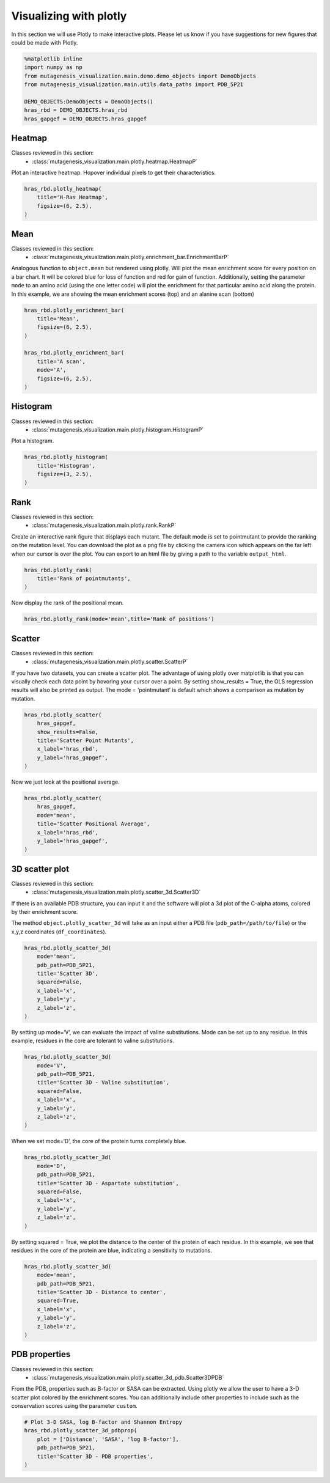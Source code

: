 Visualizing with plotly
=======================

In this section we will use Plotly to make interactive plots. Please let
us know if you have suggestions for new figures that could be made with
Plotly.

.. code:: ipython3

    %matplotlib inline
    import numpy as np
    from mutagenesis_visualization.main.demo.demo_objects import DemoObjects
    from mutagenesis_visualization.main.utils.data_paths import PDB_5P21
    
    DEMO_OBJECTS:DemoObjects = DemoObjects()
    hras_rbd = DEMO_OBJECTS.hras_rbd
    hras_gapgef = DEMO_OBJECTS.hras_gapgef

Heatmap
-------

Classes reviewed in this section:
    - :class:`mutagenesis_visualization.main.plotly.heatmap.HeatmapP`


Plot an interactive heatmap. Hopover individual pixels to get their
characteristics.

.. code:: ipython3

    hras_rbd.plotly_heatmap(
        title='H-Ras Heatmap',
        figsize=(6, 2.5),
    )

.. raw:: html
    :file: html/hras_heatmap.html

Mean
----

Classes reviewed in this section:
    - :class:`mutagenesis_visualization.main.plotly.enrichment_bar.EnrichmentBarP`


Analogous function to ``object.mean`` but rendered using plotly. Will
plot the mean enrichment score for every position on a bar chart. It
will be colored blue for loss of function and red for gain of function.
Additionally, setting the parameter ``mode`` to an amino acid (using the
one letter code) will plot the enrichment for that particular amino acid
along the protein. In this example, we are showing the mean enrichment
scores (top) and an alanine scan (bottom)

.. code:: ipython3

    hras_rbd.plotly_enrichment_bar(
        title='Mean',
        figsize=(6, 2.5),
    )
    
    hras_rbd.plotly_enrichment_bar(
        title='A scan',
        mode='A',
        figsize=(6, 2.5),
    )

.. raw:: html
    :file: html/hras_mean.html
.. raw:: html
    :file: html/hras_mean_A.html

Histogram
---------

Classes reviewed in this section:
    - :class:`mutagenesis_visualization.main.plotly.histogram.HistogramP`


Plot a histogram.

.. code:: ipython3

    hras_rbd.plotly_histogram(
        title='Histogram',
        figsize=(3, 2.5),
    )

.. raw:: html
    :file: html/hras_histogram.html

Rank
----

Classes reviewed in this section:
    - :class:`mutagenesis_visualization.main.plotly.rank.RankP`


Create an interactive rank figure that displays each mutant. The default
mode is set to pointmutant to provide the ranking on the mutation level.
You can download the plot as a png file by clicking the camera icon
which appears on the far left when our cursor is over the plot. You can
export to an html file by giving a path to the variable ``output_html``.

.. code:: ipython3

    hras_rbd.plotly_rank(
        title='Rank of pointmutants',
    )

.. raw:: html
    :file: html/hras_rankpointmutants.html

Now display the rank of the positional mean.

.. code:: ipython3

    hras_rbd.plotly_rank(mode='mean',title='Rank of positions')

.. raw:: html
    :file: html/hras_rankposition.html

Scatter
-------

Classes reviewed in this section:
    - :class:`mutagenesis_visualization.main.plotly.scatter.ScatterP`


If you have two datasets, you can create a scatter plot. The advantage
of using plotly over matplotlib is that you can visually check each data
point by hovoring your cursor over a point. By setting show_results =
True, the OLS regression results will also be printed as output. The
mode = ‘pointmutant’ is default which shows a comparison as mutation by
mutation.

.. code:: ipython3

    hras_rbd.plotly_scatter(
        hras_gapgef,
        show_results=False,
        title='Scatter Point Mutants',
        x_label='hras_rbd',
        y_label='hras_gapgef',
    )

.. raw:: html
    :file: html/hras_scatterpointmutants.html

Now we just look at the positional average.

.. code:: ipython3

    hras_rbd.plotly_scatter(
        hras_gapgef,
        mode='mean',
        title='Scatter Positional Average',
        x_label='hras_rbd',
        y_label='hras_gapgef',
    )

.. raw:: html
    :file: html/hras_scatterposition.html

3D scatter plot
---------------

Classes reviewed in this section:
    - :class:`mutagenesis_visualization.main.plotly.scatter_3d.Scatter3D`


If there is an available PDB structure, you can input it and the
software will plot a 3d plot of the C-alpha atoms, colored by their
enrichment score.

The method ``object.plotly_scatter_3d`` will take as an input either a
PDB file (``pdb_path=/path/to/file``) or the x,y,z coordinates
(``df_coordinates``).

.. code:: ipython3

    hras_rbd.plotly_scatter_3d(
        mode='mean',
        pdb_path=PDB_5P21,
        title='Scatter 3D',
        squared=False,
        x_label='x',
        y_label='y',
        z_label='z',
    )

.. raw:: html
    :file: html/hras_3dscatter.html

By setting up mode=‘V’, we can evaluate the impact of valine
substitutions. Mode can be set up to any residue. In this example,
residues in the core are tolerant to valine substitutions.

.. code:: ipython3

    hras_rbd.plotly_scatter_3d(
        mode='V',
        pdb_path=PDB_5P21,
        title='Scatter 3D - Valine substitution',
        squared=False,
        x_label='x',
        y_label='y',
        z_label='z',
    )

.. raw:: html
    :file: html/hras_3dvalsubstitution.html

When we set mode=‘D’, the core of the protein turns completely blue.

.. code:: ipython3

    hras_rbd.plotly_scatter_3d(
        mode='D',
        pdb_path=PDB_5P21,
        title='Scatter 3D - Aspartate substitution',
        squared=False,
        x_label='x',
        y_label='y',
        z_label='z',
    )

.. raw:: html
    :file: html/hras_3daspsubstitution.html

By setting squared = True, we plot the distance to the center of the
protein of each residue. In this example, we see that residues in the
core of the protein are blue, indicating a sensitivity to mutations.

.. code:: ipython3

    hras_rbd.plotly_scatter_3d(
        mode='mean',
        pdb_path=PDB_5P21,
        title='Scatter 3D - Distance to center',
        squared=True,
        x_label='x',
        y_label='y',
        z_label='z',
    )

.. raw:: html
    :file: html/hras_3ddistcenter.html

PDB properties
--------------

Classes reviewed in this section:
    - :class:`mutagenesis_visualization.main.plotly.scatter_3d_pdb.Scatter3DPDB`


From the PDB, properties such as B-factor or SASA can be extracted.
Using plotly we allow the user to have a 3-D scatter plot colored by the
enrichment scores. You can additionally include other properties to
include such as the conservation scores using the parameter ``custom``.

.. code:: ipython3

    # Plot 3-D SASA, log B-factor and Shannon Entropy
    hras_rbd.plotly_scatter_3d_pdbprop(
        plot = ['Distance', 'SASA', 'log B-factor'],
        pdb_path=PDB_5P21,
        title='Scatter 3D - PDB properties',
    )

.. raw:: html
    :file: html/hras_3d_pdbprop.html
